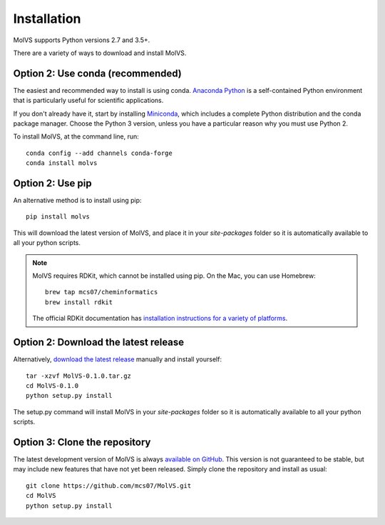 .. _install:

Installation
============

.. sectionauthor:: Matt Swain <m.swain@me.com>

MolVS supports Python versions 2.7 and 3.5+.

There are a variety of ways to download and install MolVS.

Option 2: Use conda (recommended)
---------------------------------

The easiest and recommended way to install is using conda. `Anaconda Python`_ is a self-contained Python environment
that is particularly useful for scientific applications.

If you don't already have it, start by installing `Miniconda`_, which includes a complete Python distribution and the
conda package manager. Choose the Python 3 version, unless you have a particular reason why you must use Python 2.

To install MolVS, at the command line, run::

    conda config --add channels conda-forge
    conda install molvs


Option 2: Use pip
-----------------

An alternative method is to install using pip::

    pip install molvs

This will download the latest version of MolVS, and place it in your `site-packages` folder so it is automatically
available to all your python scripts.

.. note::

   MolVS requires RDKit, which cannot be installed using pip. On the Mac, you can use Homebrew::

       brew tap mcs07/cheminformatics
       brew install rdkit

   The official RDKit documentation has `installation instructions for a variety of platforms`_.


Option 2: Download the latest release
-------------------------------------

Alternatively, `download the latest release`_ manually and install yourself::

    tar -xzvf MolVS-0.1.0.tar.gz
    cd MolVS-0.1.0
    python setup.py install

The setup.py command will install MolVS in your `site-packages` folder so it is automatically available to all your
python scripts.

Option 3: Clone the repository
------------------------------

The latest development version of MolVS is always `available on GitHub`_. This version is not guaranteed to be
stable, but may include new features that have not yet been released. Simply clone the repository and install as usual::

    git clone https://github.com/mcs07/MolVS.git
    cd MolVS
    python setup.py install

.. _`Anaconda Python`: https://www.continuum.io/anaconda-overview
.. _`Miniconda`: http://conda.pydata.org/miniconda.html
.. _`installation instructions for a variety of platforms`: http://www.rdkit.org/docs/Install.html
.. _`install it using get-pip.py`: http://www.pip-installer.org/en/latest/installing.html
.. _`download the latest release`: https://github.com/mcs07/MolVS/releases/
.. _`available on GitHub`: https://github.com/mcs07/MolVS
